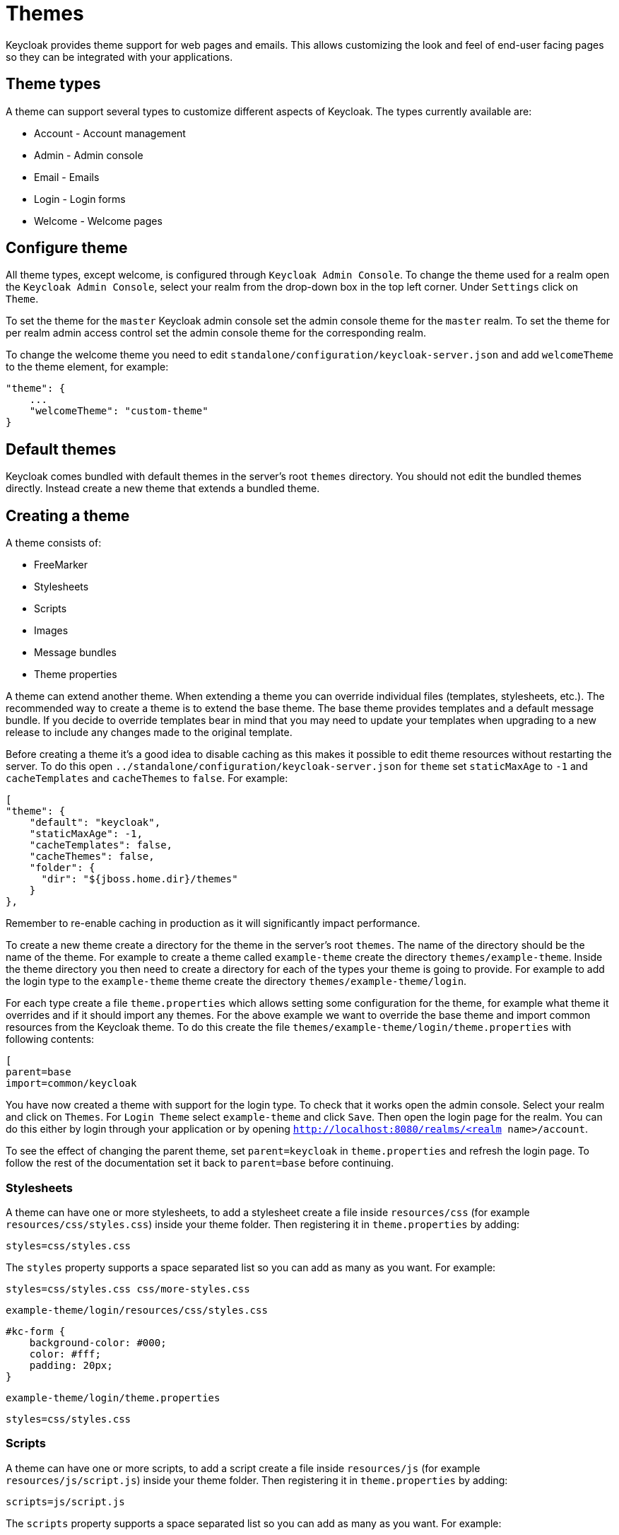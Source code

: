 = Themes

Keycloak provides theme support for web pages and emails.
This allows customizing the look and feel of end-user facing pages so they can be integrated with your applications. 

== Theme types

A theme can support several types to customize different aspects of Keycloak.
The types currently available are: 

* Account - Account management
* Admin - Admin console
* Email - Emails
* Login - Login forms
* Welcome - Welcome pages        

== Configure theme

All theme types, except welcome, is configured through `Keycloak Admin Console`.
To change the theme used for a realm open the `Keycloak Admin Console`, select your realm from the drop-down box in the top left corner.
Under `Settings` click on `Theme`. 

To set the theme for the `master` Keycloak admin console set the admin console theme for the `master` realm.
To set the theme for per realm admin access control set the admin console theme for the corresponding realm. 

To change the welcome theme you need to edit `standalone/configuration/keycloak-server.json` and add `welcomeTheme` to the theme element, for example: 

[source]
----

"theme": {
    ...
    "welcomeTheme": "custom-theme"
}
----        

== Default themes

Keycloak comes bundled with default themes in the server's root `themes` directory.
You should not edit the bundled themes directly.
Instead create a new theme that extends a bundled theme. 

== Creating a theme

A theme consists of: 

* FreeMarker
* Stylesheets
* Scripts
* Images
* Message bundles
* Theme properties        

A theme can extend another theme.
When extending a theme you can override individual files (templates, stylesheets, etc.). The recommended way to create a theme is to extend the base theme.
The base theme provides templates and a default message bundle.
If you decide to override templates bear in mind that you may need to update your templates when upgrading to a new release to include any changes made to the original template. 

Before creating a theme it's a good idea to disable caching as this makes it possible to edit theme resources without restarting the server.
To do this open `../standalone/configuration/keycloak-server.json` for `theme` set `staticMaxAge` to `-1` and `cacheTemplates` and `cacheThemes` to `false`.
For example: 

[source]
----
[
"theme": {
    "default": "keycloak",
    "staticMaxAge": -1,
    "cacheTemplates": false,
    "cacheThemes": false,
    "folder": {
      "dir": "${jboss.home.dir}/themes"
    }
},
---- 
Remember to re-enable caching in production as it will significantly impact performance. 

To create a new theme create a directory for the theme in the server's root `themes`.
The name of the directory should be the name of the theme.
For example to create a theme called `example-theme`            create the directory `themes/example-theme`.
Inside the theme directory you then need to create a directory for each of the types your theme is going to provide.
For example to add the login type to the `example-theme` theme create the directory `themes/example-theme/login`. 

For each type create a file `theme.properties` which allows setting some configuration for the theme, for example what theme it overrides and if it should import any themes.
For the above example we want to override the base theme and import common resources from the Keycloak theme.
To do this create the file `themes/example-theme/login/theme.properties` with following contents: 

[source]
----
[
parent=base
import=common/keycloak
----        

You have now created a theme with support for the login type.
To check that it works open the admin console.
Select your realm and click on `Themes`.
For `Login Theme` select `example-theme` and click `Save`.
Then open the login page for the realm.
You can do this either by login through your application or by opening `http://localhost:8080/realms/<realm name>/account`. 

To see the effect of changing the parent theme, set `parent=keycloak` in `theme.properties` and refresh the login page.
To follow the rest of the documentation set it back to `parent=base` before continuing. 

=== Stylesheets

A theme can have one or more stylesheets, to add a stylesheet create a file inside `resources/css` (for example `resources/css/styles.css`) inside your theme folder.
Then registering it in `theme.properties` by adding: 

[source]
----
styles=css/styles.css
----

The `styles` property supports a space separated list so you can add as many as you want.
For example: 

[source]
----
styles=css/styles.css css/more-styles.css
----
`example-theme/login/resources/css/styles.css`

[source]
----
#kc-form {
    background-color: #000;
    color: #fff;
    padding: 20px;
}
----
`example-theme/login/theme.properties`

[source]
----
styles=css/styles.css
----

=== Scripts

A theme can have one or more scripts, to add a script create a file inside `resources/js` (for example `resources/js/script.js`) inside your theme folder.
Then registering it in `theme.properties` by adding: 

[source]
----
scripts=js/script.js
----

The `scripts` property supports a space separated list so you can add as many as you want.
For example: 

[source]
----
scripts=js/script.js js/more-script.js
----

=== Images

To make images available to the theme add them to `resources/img`.
They can then be used through stylesheets.
For example: 

[source]
----
body {
    background-image: url('../img/image.jpg');
}
----

Or in templates, for example: 

[source]
----
<img src="${url.resourcesPath}/img/image.jpg">
----

=== Messages

Text in the templates are loaded from message bundles.
A theme that extends another theme will inherit all messages from the parents message bundle, but can override individual messages.
For example to replace `Username` on the login form with `Your Username` create the file `messages/messages.properties` inside your theme folder and add the following content: 

[source]
----
username=Your Username
----

For the admin console, there is a second resource bundle named `admin-messages.properties`.
This resource bundle is converted to JSON and shipped to the console to be processed by angular-translate.
It is found in the same directory as messages.properties and can be overridden in the same way as described above. 

=== Modifying HTML

Keycloak uses http://freemarker.org[Freemarker Templates] in order to generate HTML.
These templates are defined in `.ftl` files and can be overriden from the base theme.
Check out the Freemarker website on how to form a template file.
To override the login template for the `example-theme` copy `themes/base/login/login.ftl` to `themes/example-theme/login` and open it in an editor.
After the first line (<#import ...>) add `<h1>HELLO WORLD!</h1>` then refresh the page. 

== Deploying themes

Themes can be deployed to Keycloak by copying the theme directory to `themes` or it can be deployed as a module.
For a single server or during development just copying the theme is fine, but in a cluster or domain it's recommended to deploy as a module. 

To deploy a theme as a module you need to create an jar (it's basically just a zip with jar extension) with the theme resources and a file `META/keycloak-themes.json` that describes the themes contained in the archive.
For example `example-theme.jar` with the contents: 

* META-INF/keycloak-themes.json
* theme/example-theme/login/theme.properties
* theme/example-theme/login/login.ftl
* theme/example-theme/login/resources/css/styles.css

The contents of META-INF/keycloak-themes.json in this case would be: 

[source]
----
[
{
    "themes": [{
        "name" : "example-theme",
        "types": [ "login" ]
    }]
}
----            
As you can see a single jar can contain multiple themes and each theme can support one or more types. 

The deploy the jar as a module to Keycloak you can either manually create the module or use `jboss-cli`.
It's simplest to use `jboss-cli` as it creates the required directories and module descriptor for you.

To deploy the above jar `jboss-cli` run: 

[source]
----
[
    KEYCLOAK_HOME/bin/jboss-cli.sh --command="module add --name=org.example.exampletheme --resources=example-theme.jar"
----            
If you're on windows run 

[source]
----
KEYCLOAK_HOME/bin/jboss-cli.bat
----
This command creates `modules/org/example/exampletheme/main` containing `example-theme.jar` and `module.xml`. 
Once you've created the module you need to register it with Keycloak do this by editing `../standalone/configuration/keycloak-server.json` and adding the module to `theme/module/modules`.
For example: 

[source]
----
[
"theme": {
    ...
    "module": {
        "modules": [ "org.example.exampletheme" ]
    }
}
----        

If a theme is deployed to `themes` and as a module the first is used. 

== SPIs

For full control of login forms and account management Keycloak provides a number of SPIs. 

=== Account SPI

The Account SPI allows implementing the account management pages using whatever web framework or templating engine you want.
To create an Account provider implement `org.keycloak.account.AccountProviderFactory` and `org.keycloak.account.AccountProvider`. 

Once you have deployed your account provider to Keycloak you need to configure `keycloak-server.json` to specify which provider should be used: 

[source]
----

"account": {
    "provider": "custom-provider"
}
----            

=== Login SPI

The Login SPI allows implementing the login forms using whatever web framework or templating engine you want.
To create a Login forms provider implement `org.keycloak.login.LoginFormsProviderFactory` and `org.keycloak.login.LoginFormsProvider` in `forms/login-api`. 

Once you have deployed your account provider to Keycloak you need to configure `keycloak-server.json` to specify which provider should be used: 

[source]
----

"login": {
    "provider": "custom-provider"
}
----            
